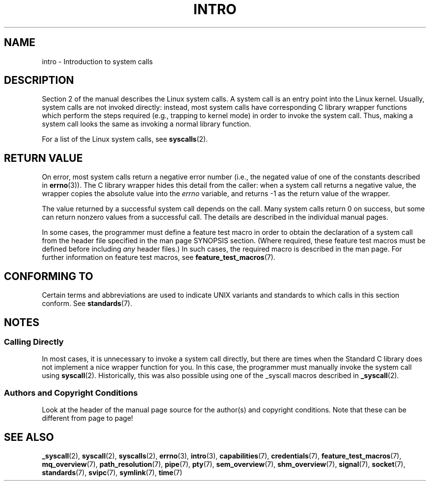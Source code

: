 .\" Copyright (C) 2007 Michael Kerrisk <mtk.manpages@gmail.com>
.\"
.\" Permission is granted to make and distribute verbatim copies of this
.\" manual provided the copyright notice and this permission notice are
.\" preserved on all copies.
.\"
.\" Permission is granted to copy and distribute modified versions of this
.\" manual under the conditions for verbatim copying, provided that the
.\" entire resulting derived work is distributed under the terms of a
.\" permission notice identical to this one.
.\"
.\" Since the Linux kernel and libraries are constantly changing, this
.\" manual page may be incorrect or out-of-date.  The author(s) assume no
.\" responsibility for errors or omissions, or for damages resulting from
.\" the use of the information contained herein.  The author(s) may not
.\" have taken the same level of care in the production of this manual,
.\" which is licensed free of charge, as they might when working
.\" professionally.
.\"
.\" Formatted or processed versions of this manual, if unaccompanied by
.\" the source, must acknowledge the copyright and authors of this work.
.\"
.\" 2007-10-23 mtk: moved the _syscallN specific material to the
.\"     new _syscall(2) page, and substantially enhanced and rewrote
.\"     the remaining material on this page.
.\"
.TH INTRO 2 2010-11-11 "Linux" "Linux Programmer's Manual"
.SH NAME
intro \- Introduction to system calls
.SH DESCRIPTION
Section 2 of the manual describes the Linux system calls.
A system call is an entry point into the Linux kernel.
Usually, system calls are not invoked directly:
instead, most system calls have corresponding C library
wrapper functions which perform the steps required
(e.g., trapping to kernel mode) in order to invoke
the system call.
Thus, making a system call looks the same as invoking a normal
library function.

For a list of the Linux system calls, see
.BR syscalls (2).
.SH RETURN VALUE
On error, most system calls return a negative error number
(i.e., the negated value of one of the constants described in
.BR errno (3)).
The C library wrapper hides this detail from the caller: when a
system call returns a negative value, the wrapper copies the
absolute value into the
.I errno
variable, and returns \-1 as the return value of the wrapper.

The value returned by a successful system call depends on the call.
Many system calls return 0 on success, but some can return nonzero
values from a successful call.
The details are described in the individual manual pages.

In some cases,
the programmer must define a feature test macro in order to obtain
the declaration of a system call from the header file specified
in the man page SYNOPSIS section.
(Where required, these feature test macros must be defined before including
.I any
header files.)
In such cases, the required macro is described in the man page.
For further information on feature test macros, see
.BR feature_test_macros (7).
.SH "CONFORMING TO"
Certain terms and abbreviations are used to indicate UNIX variants
and standards to which calls in this section conform.
See
.BR standards (7).
.SH NOTES
.SS "Calling Directly"
In most cases, it is unnecessary to invoke a system call directly,
but there are times when the Standard C library does not implement
a nice wrapper function for you.
In this case, the programmer must manually invoke the system call using
.BR syscall (2).
Historically, this was also possible using one of the _syscall macros
described in
.BR _syscall (2).
.SS Authors and Copyright Conditions
Look at the header of the manual page source for the author(s) and copyright
conditions.
Note that these can be different from page to page!
.SH "SEE ALSO"
.ad l
.nh
.BR _syscall (2),
.BR syscall (2),
.BR syscalls (2),
.BR errno (3),
.BR intro (3),
.BR capabilities (7),
.BR credentials (7),
.BR feature_test_macros (7),
.BR mq_overview (7),
.BR path_resolution (7),
.BR pipe (7),
.BR pty (7),
.BR sem_overview (7),
.BR shm_overview (7),
.BR signal (7),
.BR socket (7),
.BR standards (7),
.BR svipc (7),
.BR symlink (7),
.BR time (7)
